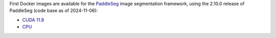 .. title: PaddleSeg 2.1.0 Docker images available
.. slug: 2025-02-05-paddleseg-docker
.. date: 2025-02-05 17:02:00 UTC+13:00
.. tags: release
.. category: docker
.. link: 
.. description: 
.. type: text


First Docker images are available for the `PaddleSeg <https://github.com/PaddlePaddle/PaddleSeg>`__
image segmentation framework, using the 2.10.0 release of PaddleSeg (code base as of 2024-11-06):

* `CUDA 11.8 <https://github.com/waikato-datamining/paddleseg/tree/main/2.10.0_cuda11.8>`__
* `CPU <https://github.com/waikato-datamining/paddleseg/tree/main/2.10.0_cpu>`__

